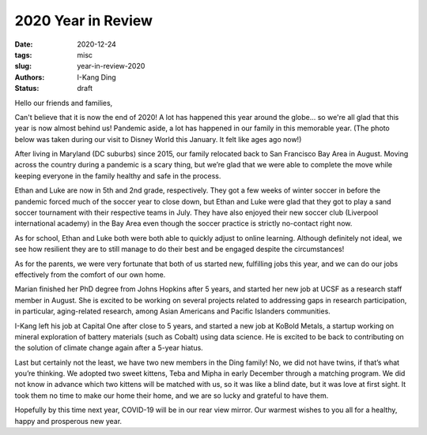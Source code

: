2020 Year in Review
###################

:date: 2020-12-24
:tags: misc
:slug: year-in-review-2020
:authors: I-Kang Ding
:status: draft


Hello our friends and families,

Can't believe that it is now the end of 2020! A lot has happened this year around the globe... so we're all glad that this year is now almost behind us! Pandemic aside, a lot has happened in our family in this memorable year. (The photo below was taken during our visit to Disney World this January. It felt like ages ago now!)

.. image:: https://user-images.githubusercontent.com/7269845/103124877-0f16c800-463e-11eb-8f0f-09d7ad337d21.jpg
    :align: center
    :alt: family-in-disney
    :width: 500 px


After living in Maryland (DC suburbs) since 2015, our family relocated back to San Francisco Bay Area in August. Moving across the country during a pandemic is a scary thing, but we’re glad that we were able to complete the move while keeping everyone in the family healthy and safe in the process.

.. image:: https://user-images.githubusercontent.com/7269845/103124706-6ec0a380-463d-11eb-98a2-976da6620151.jpg
    :align: center
    :alt: maryland-home
    :width: 400 px

Ethan and Luke are now in 5th and 2nd grade, respectively. They got a few weeks of winter soccer in before the pandemic forced much of the soccer year to close down, but Ethan and Luke were glad that they got to play a sand soccer tournament with their respective teams in July. They have also enjoyed their new soccer club (Liverpool international academy) in the Bay Area even though the soccer practice is strictly no-contact right now.

.. image:: https://user-images.githubusercontent.com/7269845/103124701-6a948600-463d-11eb-99c6-8946ace61563.jpg
    :align: center
    :alt: ocean-city
    :width: 500 px

As for school, Ethan and Luke both were both able to quickly adjust to online learning. Although definitely not ideal, we see how resilient they are to still manage to do their best and be engaged despite the circumstances!

As for the parents, we were very fortunate that both of us started new, fulfilling jobs this year, and we can do our jobs effectively from the comfort of our own home.

Marian finished her PhD degree from Johns Hopkins after 5 years, and started her new job at UCSF as a research staff member in August. She is excited to be working on several projects related to addressing gaps in research participation, in particular, aging-related research, among Asian Americans and Pacific Islanders communities.

.. image:: https://user-images.githubusercontent.com/7269845/99352487-9448d900-2857-11eb-83bc-141c502b1d0e.jpg
    :align: center
    :alt: jhu-facebook-screenshot
    :width: 400 px


I-Kang left his job at Capital One after close to 5 years, and started a new job at KoBold Metals, a startup working on mineral exploration of battery materials (such as Cobalt) using data science. He is excited to be back to contributing on the solution of climate change again after a 5-year hiatus.

.. image:: https://user-images.githubusercontent.com/7269845/103124768-a4fe2300-463d-11eb-8ed6-36854b30d291.jpg
    :align: center
    :alt: kobold-office
    :width: 400 px

Last but certainly not the least, we have two new members in the Ding family! No, we did not have twins, if that’s what you’re thinking.  We adopted two sweet kittens, Teba and Mipha in early December through a matching program. We did not know in advance which two kittens will be matched with us, so it was like a blind date, but it was love at first sight. It took them no time to make our home their home, and we are so lucky and grateful to have them.

.. image:: https://user-images.githubusercontent.com/7269845/103124295-15a44000-463c-11eb-93e0-69b7c6e955a7.jpg
    :align: center
    :alt: kittens
    :width: 400 px

Hopefully by this time next year, COVID-19 will be in our rear view mirror.  Our warmest wishes to you all for a healthy, happy and prosperous new year.
